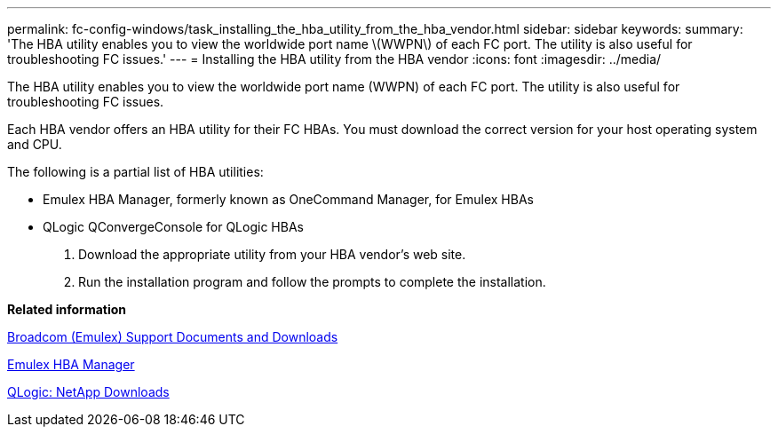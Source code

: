 ---
permalink: fc-config-windows/task_installing_the_hba_utility_from_the_hba_vendor.html
sidebar: sidebar
keywords: 
summary: 'The HBA utility enables you to view the worldwide port name \(WWPN\) of each FC port. The utility is also useful for troubleshooting FC issues.'
---
= Installing the HBA utility from the HBA vendor
:icons: font
:imagesdir: ../media/

[.lead]
The HBA utility enables you to view the worldwide port name (WWPN) of each FC port. The utility is also useful for troubleshooting FC issues.

Each HBA vendor offers an HBA utility for their FC HBAs. You must download the correct version for your host operating system and CPU.

The following is a partial list of HBA utilities:

* Emulex HBA Manager, formerly known as OneCommand Manager, for Emulex HBAs
* QLogic QConvergeConsole for QLogic HBAs

. Download the appropriate utility from your HBA vendor's web site.
. Run the installation program and follow the prompts to complete the installation.

*Related information*

https://www.broadcom.com/support/download-search?tab=search[Broadcom (Emulex) Support Documents and Downloads]

https://www.broadcom.com/products/storage/fibre-channel-host-bus-adapters/emulex-hba-manager[Emulex HBA Manager]

http://driverdownloads.qlogic.com/QLogicDriverDownloads_UI/OEM_Product_List.aspx?oemid=372[QLogic: NetApp Downloads]
